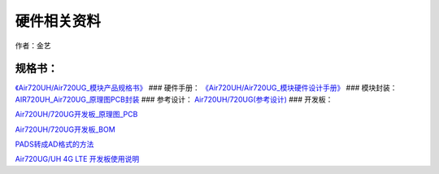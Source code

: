 硬件相关资料
============

作者：金艺

规格书：
~~~~~~~~

`《Air720UH/Air720UG_模块产品规格书》 <http://openluat-luatcommunity.oss-cn-hangzhou.aliyuncs.com/attachment/20200814142245280_Air720UH_Air720UG_模块产品规格书_2020417.pdf>`__
### 硬件手册：
`《Air720UH/Air720UG_模块硬件设计手册》 <http://openluat-luatcommunity.oss-cn-hangzhou.aliyuncs.com/attachment/20200814142519980_Air720UH_Air720UG_模块硬件设计手册_V1.9.pdf>`__
### 模块封装：
`AIR720UH_Air720UG_原理图PCB封装 <http://openluat-luatcommunity.oss-cn-hangzhou.aliyuncs.com/attachment/20201224120040255_AIR720UH_Air720UG_原理图PCB封装.zip>`__
### 参考设计：
`Air720UH/720UG(参考设计) <http://openluat-luatcommunity.oss-cn-hangzhou.aliyuncs.com/attachment/20200814142910733_df_设计_20200601_170818_499355_EVB_Air720U_A15_设计文件_20200601.zip>`__
### 开发板：

`Air720UH/720UG开发板_原理图_PCB <http://openluat-luatcommunity.oss-cn-hangzhou.aliyuncs.com/attachment/20201224133630004_EVB_Air720U_A15_20201204.zip>`__

`Air720UH/720UG开发板_BOM <http://openluat-luatcommunity.oss-cn-hangzhou.aliyuncs.com/attachment/20201113120209102_EVB_Air720_BOM_B_EVB_Air720_A15_V1.3_20200812(Air720UH).xlsx>`__

`PADS转成AD格式的方法 <https://doc.luatos.wiki/664/>`__

`Air720UG/UH 4G LTE 开发板使用说明 <https://doc.luatos.wiki/1956/>`__
